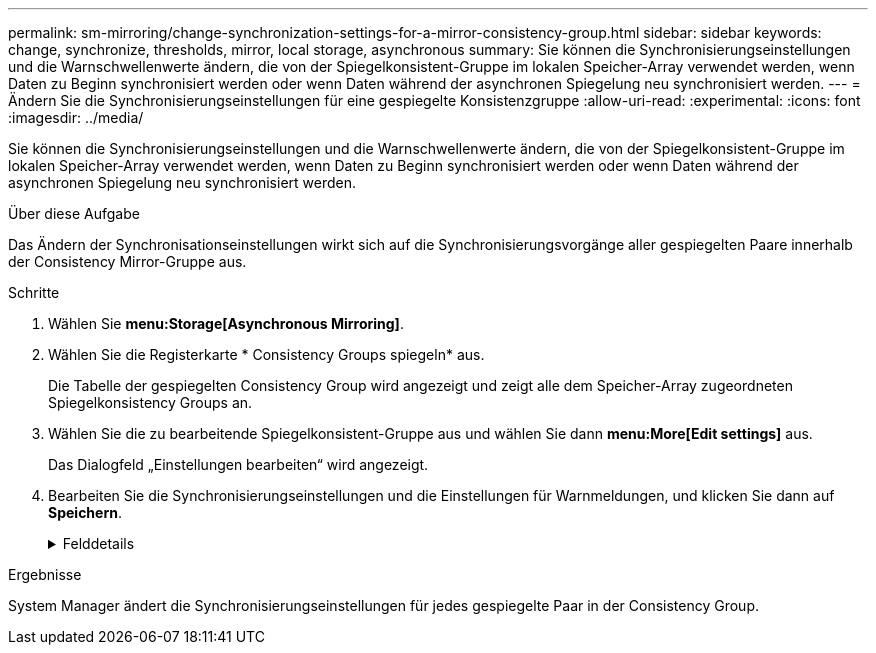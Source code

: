 ---
permalink: sm-mirroring/change-synchronization-settings-for-a-mirror-consistency-group.html 
sidebar: sidebar 
keywords: change, synchronize, thresholds, mirror, local storage, asynchronous 
summary: Sie können die Synchronisierungseinstellungen und die Warnschwellenwerte ändern, die von der Spiegelkonsistent-Gruppe im lokalen Speicher-Array verwendet werden, wenn Daten zu Beginn synchronisiert werden oder wenn Daten während der asynchronen Spiegelung neu synchronisiert werden. 
---
= Ändern Sie die Synchronisierungseinstellungen für eine gespiegelte Konsistenzgruppe
:allow-uri-read: 
:experimental: 
:icons: font
:imagesdir: ../media/


[role="lead"]
Sie können die Synchronisierungseinstellungen und die Warnschwellenwerte ändern, die von der Spiegelkonsistent-Gruppe im lokalen Speicher-Array verwendet werden, wenn Daten zu Beginn synchronisiert werden oder wenn Daten während der asynchronen Spiegelung neu synchronisiert werden.

.Über diese Aufgabe
Das Ändern der Synchronisationseinstellungen wirkt sich auf die Synchronisierungsvorgänge aller gespiegelten Paare innerhalb der Consistency Mirror-Gruppe aus.

.Schritte
. Wählen Sie *menu:Storage[Asynchronous Mirroring]*.
. Wählen Sie die Registerkarte * Consistency Groups spiegeln* aus.
+
Die Tabelle der gespiegelten Consistency Group wird angezeigt und zeigt alle dem Speicher-Array zugeordneten Spiegelkonsistency Groups an.

. Wählen Sie die zu bearbeitende Spiegelkonsistent-Gruppe aus und wählen Sie dann *menu:More[Edit settings]* aus.
+
Das Dialogfeld „Einstellungen bearbeiten“ wird angezeigt.

. Bearbeiten Sie die Synchronisierungseinstellungen und die Einstellungen für Warnmeldungen, und klicken Sie dann auf *Speichern*.
+
.Felddetails
[%collapsible]
====
[cols="1a,3a"]
|===
| Feld | Beschreibung 


 a| 
Die gespiegelten Paare synchronisieren...
 a| 
Geben Sie an, ob Sie die gespiegelten Paare auf dem Remote-Speicher-Array manuell oder automatisch synchronisieren möchten.

** **Manuell** – Wählen Sie diese Option, um die gespiegelten Paare auf dem Remote-Speicher-Array manuell zu synchronisieren.
** **Automatisch jedes** – Wählen Sie diese Option, um die gespiegelten Paare auf dem Remote-Speicher-Array automatisch zu synchronisieren, indem Sie das Zeitintervall vom Beginn des vorherigen Updates bis zum Beginn des nächsten Updates angeben. Das Standardintervall beträgt 10 Minuten.




 a| 
Warnung...
 a| 
Wenn Sie die Synchronisationsmethode auf automatisch einstellen, legen Sie die folgenden Warnungen fest:

** **Synchronisation** – Einstellen der Zeitdauer, nach der der System Manager eine Warnung sendet, dass die Synchronisierung noch nicht abgeschlossen ist.
** **Remote Recovery Point** – Festlegen eines Zeitlimits, nach dem System Manager eine Warnmeldung ausgibt, die angibt, dass die Recovery Point-Daten auf dem Remote-Speicher-Array älter als die festgelegte Zeitgrenze sind. Definieren Sie die Zeitgrenze ab dem Ende der vorherigen Aktualisierung.
** **Schwellenwert für reservierte Kapazität** – Definieren Sie einen reservierten Kapazitätsbetrag, bei dem System Manager eine Warnung sendet, dass Sie sich dem Schwellenwert für die reservierte Kapazität nähern. Definieren Sie den Schwellenwert um den Prozentsatz der verbleibenden Kapazität.


|===
====


.Ergebnisse
System Manager ändert die Synchronisierungseinstellungen für jedes gespiegelte Paar in der Consistency Group.

